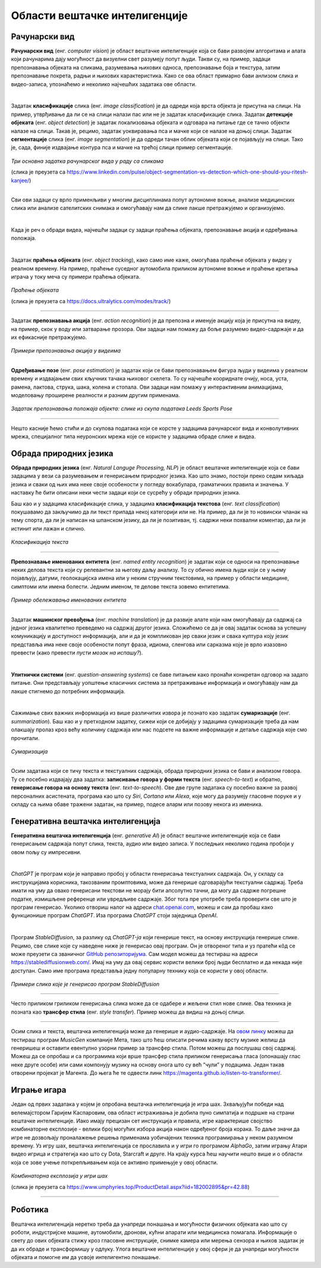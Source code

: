 Области вештачке интелигенције
==============================

.. infonote::

 У овој лекцији приказаћемо неке области вештачке интелигенције. Границе између њих нису строге и често технике које се користе у решавању 
 задатака једне области могу бити од помоћи приликом решавања задатака друге области. Права моћ вештачке интелигенције ће заправо бити у 
 повезивању свих области. 

Рачунарски вид
~~~~~~~~~~~~~~

**Рачунарски вид** (енг. *computer visiоn*) је област вештачке интелигенције која се бави развојем алгоритама и алата који рачунарима дају 
могућност да визуелни свет разумеју попут људи. Такви су, на пример, задаци препознавања објеката на сликама, разумевања њихових односа, 
препознавање боја и текстура, затим препознавање покрета, радњи и њихових карактеристика. Како се ова област примарно бави анлизом слика и 
видео-записа, упознаћемо и неколико најчешћих задатака ове области. 

|

Задатак **класификације** слика (енг. *image classification*) је да одреди која врста објекта је присутна на слици. На пример, утврђивање да ли се 
на слици налази пас или не је задатак класификације слика. Задатак **детекције објеката** (енг. *object detection*) је задатак локализовања објеката и 
одговара на питање где се тачно објекти налазе на слици. Такав је, рецимо, задатак уоквиравања пса и мачке који се налазе на доњој слици. 
Задатак **сегментације** слика (енг. *image segmentation*) је да одреди тачан облик објеката који се појављују на слици. Тако је, сада, финије 
издвајање контура пса и мачке на трећој слици пример сегментације. 

.. figure:: ../../_images/oblasti1.jpg
    :width: 780
    :align: center

*Три основна задатка рачунарског вида у раду са сликама*

(слика је преузета са https://www.linkedin.com/pulse/object-segmentation-vs-detection-which-one-should-you-ritesh-kanjee/)

-------

Сви ови задаци су врло применљиви у многим дисциплинама попут аутономне вожње, анализе медицинских слика или анализе сателитских снимака и 
омогућавају нам да слике лакше претражујемо и организујемо.  

.. questionnote::

 Којим задацима препадају следећи проблеми:

 - утврђивање да ли се на слици налази пешак,

 - издвајање контура семафора, коловоза и пешака на слици,

 - утврђивање где се на слици налази саобрађајни знак? 

|

Када је реч о обради видеа, најчешћи задаци су задаци праћења објеката, препознавање акција и одређивања положаја. 

|

Задатак **праћења објеката** (енг. *оbject tracking*), како само име каже, омогућава праћење објеката у видеу у реалном времену. На пример, праћење 
суседног аутомобила приликом аутономне вожње и праћење кретања играча у току меча су примери праћења објеката. 

.. figure:: ../../_images/oblasti2.png
    :width: 780
    :align: center

*Праћење објеката*

(слика је преузета са https://docs.ultralytics.com/modes/track/)

-------

Задатак **препознавања акција** (енг. *action recognition*) је да препозна и именује акцију која је присутна на видеу, на пример, скок у воду или 
затварање прозора. Ови задаци нам помажу да боље разумемо видео-садржаје и да их ефикасније претражујемо. 

.. figure:: ../../_images/oblasti3.png
    :width: 780
    :align: center

*Примери препознавања акција у видеима*

-------

**Одређивање позе** (енг. *pose estimation*) је задатак који се бави препознавањем фигура људи у видеима у реалном времену и издвајањем
свих кључних тачака њиховог скелета. То су најчешће коориднате очију, носа, уста, рамена, лактова, струка, шака, колена и стопала. Ови задаци нам 
помажу у интерактивним анимацијама, моделовању проширене реалности и разним другим применама. 

.. figure:: ../../_images/oblasti4.png
    :width: 600
    :align: center

*Задатак препознавања положаја објекта: слике из скупа података Leeds Sports Pose*

-------

.. questionnote::

 Који задатак треба да решимо да бисмо могли да:

 - анализирамо да ли правилно седимо,

 - препознамо излазак у двориште кућног љубимца, 

 - пратимо кретања потрошача у продавници? 


Нешто касније ћемо стићи и до скупова података који се корсте у задацима рачунарског вида и конволутивних мрежа, специјалног типа неуронских 
мрежа које се користе у задацима обраде слике и видеа. 

Обрада природних језика
~~~~~~~~~~~~~~~~~~~~~~~

**Обрада природних језика** (енг. *Natural Languge Processing, NLP*) је област вештачке интелигенције која се бави задацима у вези са разумевањем 
и генерисањем природног језика. Као што знамо, постоји преко седам хиљада језика и сваки од њих има неке своје особености у погледу вокабулара, 
граматичких правила и значења. У наставку ће бити описани неки чести задаци који се сусрећу у обради природних језика. 

Баш као и у задацима класификације слика, у задацима **класификација текстова** (енг. *text classification*) покушавамо да закључимо да ли текст 
припада некој категорији или не. На пример, да ли је то новински чланак на тему спорта, да ли је написан на шпанском језику, да ли је позитиван, тј. 
садржи неки похвални коментар, да ли је истинит или лажан и слично. 


.. figure:: ../../_images/oblasti5.png
    :width: 400
    :align: center

*Класификација текста*

-------

**Препознавање именованих ентитета** (енг. *named entity recognition*) је задатак који се односи на препознавање неких делова текста који су 
релевантни за његову даљу анализу. То су обично имена људи који се у њему појављују, датуми, геолокацијска имена или у неким стручним текстовима, 
на пример у области медицине, симптоми или имена болести. Једним именом, те делове текста зовемо ентитетима. 

.. figure:: ../../_images/oblasti6.png
    :width: 600
    :align: center

*Пример обележавања именованих ентитета*

-------

Задатак **машинског превођења** (енг. *machine translation*) је да развије алате који нам омогућавају да садржај са једног језика квалитетно 
преведемо на садржај другог језика. Сложићемо се да је овај задатак основа за успешну комуникацију и доступност информација, али и да је 
компликован јер сваки језик и свака култура коју језик представља има неке своје особености попут фраза, идиома, сленгова или сарказма које је 
врло изазовно превести (како превести *пусти мозак на испашу?*). 

|

**Упитнички системи** (енг. *question-answering systems*) се баве питањем како пронаћи конкретан одговор на задато питање. Они представљају 
уопштење класичних система за претраживање информација и омогућавају нам да лакше стигнемо до потребних информација. 

|

Сажимање свих важних информација из више различитих извора је познато као задатак **сумаризације** (енг. *summarization*). Баш као и у претходном 
задатку, сижеи који се добијају у задацима сумаризације треба да нам олакшају пролаз кроз већу количину садржаја или нас подсете на важне 
информације и детаље садржаја које смо прочитали. 

.. figure:: ../../_images/oblasti11.png
    :width: 400
    :align: center

*Сумаризација*

-------

Осим задатака који се тичу текста и текстуалних садржаја, обрада природних језика се бави и анализом говора. Ту се посебно издвајају два задатка: 
**записивање говора у форми текста** (енг. *speech-to-text*) и обратно, **генерисање говора на основу текста** (енг. *text-to-speech*). 
Ове две групе задатака су посебно важне за развој персоналних асистената, програма као што су *Siri*, *Cortana* или *Alexa*, које могу да разумеју 
гласовнe порукe и у складу са њима обаве тражени задатак, на пример, подесе аларм или позову некога из именика.

.. questionnote::

 Којим задацима препадају следећи проблеми:

 - издвајање имена организација у тексту,

 - утврђивање ко је аутор текста,

 - проналажење значења речи *netizen*? 

Генеративна вештачка интелигенција
~~~~~~~~~~~~~~~~~~~~~~~~~~~~~~~~~~

**Генеративна вештачка интелигенција** (енг. *generative AI*) је област вештачке интелигенције која се бави генерисањем садржаја попут слика, текста, 
аудио или видео записа. У последњих неколико година пробоји у овом пољу су импресивни. 

|

*ChatGPT* је програм који је направио пробој у области генерисања текстуалних садржаја. Он, у складу са инструкцијама корисника, такозваним 
промптовима, може да генерише одговарајући текстуални садржај. Треба имати на уму да овако генерисани текстови не морају бити апсолутно тачни, да могу да садрже погрешне 
податке, измишљене референце или увредљиве садржаје. Због тога пре употребе треба проверити све што је програм генерисао. Уколико отвориш налог 
на адреси `chat.openai.com <http://chat.openai.com/>`_, можеш и сам да пробаш како функционише програм *ChatGPT*. Иза програма *ChatGPT* стоји заједница *OpenAI*. 

|

Програм *StableDiffusion*, за разлику од *ChatGPT-јa* који генерише текст, на основу инструкција генерише слике. Рецимо, све слике које су наведене 
ниже је генерисао овај програм. Он је отвореног типа и уз пратећи кôд се може преузети са званичног `GitHub репозиторијума <https://github.com/Stability-AI/stablediffusion>`_. Сам модел можеш да 
тестираш на адреси `https://stablediffusionweb.com/ <https://stablediffusionweb.com/>`_. Имај на уму да овај сервис користи велики број људи бесплатно и да некада није доступан. 
Само име програма представља једну популарну технику која се користи у овој области.

.. figure:: ../../_images/oblasti7.png
    :width: 780
    :align: center

*Примери слика које је генерисао програм StableDiffusion*

-------

Често приликом гриликом генерисања слика може да се одабере и жељени стил нове слике. Ова техника је позната као **трансфер стила** (енг. *style transfer*). 
Пример можеш да видиш на доњој слици. 

.. figure:: ../../_images/oblasti8.png
    :width: 780
    :align: center

-------

Осим слика и текста, вештачка интелигенција може да генерише и аудио-садржаје. На `овом линку <https://huggingface.co/spaces/facebook/MusicGen>`_ можеш да тестираш програм *MusicGen* компаније Мета, 
тако што ћеш описати речима какву врсту музике желиш да генеришеш и оставити евентулно узорни пример за трансфер стила. Потом можеш да послушаш 
свој садржај. Можеш да се опробаш и са програмима који врше трансфер стила приликом генерисања гласа (опонашају глас неке друге особе) или сами 
компонују музику на основу онога што су већ ”чули” у подацима. Један такав отворени пројекат је Магента. До њега ће те одвести линк `https://magenta.github.io/listen-to-transformer/ <https://magenta.github.io/listen-to-transformer/>`_.  

.. questionnote::

 1.	Питај програм ChatGPT да ти направи тест са питањима на тему области вештачке интелигенције па потом провери на колико питања можеш да одговориш!
 2.	Покушај да задаш инструкције програму StableDiffusion или програму Dalle-mini које ће ти генерисати слику налик овој:
 
 .. image:: ../../_images/oblasti9.png
    :width: 200
    :align: center

.. suggestionnote::
 
 Програм DALL-E компаније OpenAI, такође, генерише слике на основу смерница корисника. Програм dalle-mini је јавно доступна верзија овог 
 програма. Она је доступна на адреси `https://huggingface.co/spaces/dalle-mini/dalle-mini <https://huggingface.co/spaces/dalle-mini/dalle-mini>`_.

Играње игара
~~~~~~~~~~~~

Један од првих задатака у којем је опробана вештачка интелигенција је игра шах. Зхваљујући победи над велемајстором Гаријем Каспаровим, ова област 
истраживања је добила пуно симпатија и подршке на страни вештачке интелигенције. Иако имају прецизан сет инструкција и правила, игре карактерише 
својство комбинаторне експлозије - велики број могућих избора акција након одређеног броја корака. То даље значи да игре не дозвољају проналажење 
решења применама уобичајених техника програмирања у неком разумном времену. Уз игру шах, вештачка интелигенција се прославила и у игри го програмом 
*AlphaGo*, затим игрању Атари видео игрица и стратегија као што су Dota, Starcraft и друге. На крају курса ћеш научити нешто више и о области која се 
зове учење поткрепљивањем која се активно примењује у овој области. 


.. figure:: ../../_images/oblasti10.png
    :width: 600
    :align: center

*Комбинаторна експлозија у игри шах*

(слика је преузета са https://www.umphyries.top/ProductDetail.aspx?iid=182002895&pr=42.88)

-------

.. questionnote::

 Провери да ли игрица коју волиш у неким својим сегментима примењује вештачку интелигенцију. 

Роботика
~~~~~~~~

Вештачка интелигенција неретко треба да унапреди понашања и могућности физичких објеката као што су роботи, индустријске машине, аутомобили, 
дронови, кућни апарати или медицинска помагала. Информације о свету до ових објеката стижу кроз гласовне инструкције, снимке камера или мерења 
сензора и њихов задатак је да их обраде и трансформишу у одлуку. Улога вештачке интелигенције у овој сфери је да унапреди могућности објеката и 
помогне им да усвоје интелигентно понашање. 